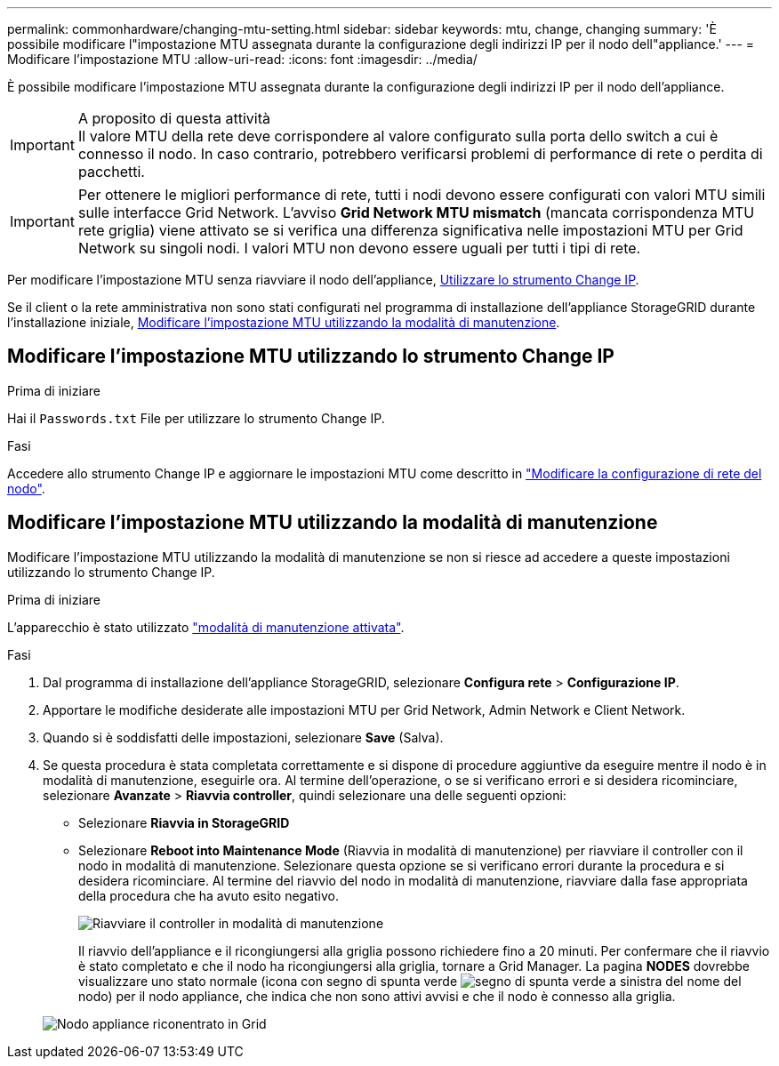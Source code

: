 ---
permalink: commonhardware/changing-mtu-setting.html 
sidebar: sidebar 
keywords: mtu, change, changing 
summary: 'È possibile modificare l"impostazione MTU assegnata durante la configurazione degli indirizzi IP per il nodo dell"appliance.' 
---
= Modificare l'impostazione MTU
:allow-uri-read: 
:icons: font
:imagesdir: ../media/


[role="lead"]
È possibile modificare l'impostazione MTU assegnata durante la configurazione degli indirizzi IP per il nodo dell'appliance.

.A proposito di questa attività

IMPORTANT: Il valore MTU della rete deve corrispondere al valore configurato sulla porta dello switch a cui è connesso il nodo. In caso contrario, potrebbero verificarsi problemi di performance di rete o perdita di pacchetti.


IMPORTANT: Per ottenere le migliori performance di rete, tutti i nodi devono essere configurati con valori MTU simili sulle interfacce Grid Network. L'avviso *Grid Network MTU mismatch* (mancata corrispondenza MTU rete griglia) viene attivato se si verifica una differenza significativa nelle impostazioni MTU per Grid Network su singoli nodi. I valori MTU non devono essere uguali per tutti i tipi di rete.

Per modificare l'impostazione MTU senza riavviare il nodo dell'appliance, <<Modificare l'impostazione MTU utilizzando lo strumento Change IP,Utilizzare lo strumento Change IP>>.

Se il client o la rete amministrativa non sono stati configurati nel programma di installazione dell'appliance StorageGRID durante l'installazione iniziale, <<Modificare l'impostazione MTU utilizzando la modalità di manutenzione,Modificare l'impostazione MTU utilizzando la modalità di manutenzione>>.



== Modificare l'impostazione MTU utilizzando lo strumento Change IP

.Prima di iniziare
Hai il `Passwords.txt` File per utilizzare lo strumento Change IP.

.Fasi
Accedere allo strumento Change IP e aggiornare le impostazioni MTU come descritto in link:../maintain/changing-nodes-network-configuration.html["Modificare la configurazione di rete del nodo"].



== Modificare l'impostazione MTU utilizzando la modalità di manutenzione

Modificare l'impostazione MTU utilizzando la modalità di manutenzione se non si riesce ad accedere a queste impostazioni utilizzando lo strumento Change IP.

.Prima di iniziare
L'apparecchio è stato utilizzato link:../commonhardware/placing-appliance-into-maintenance-mode.html["modalità di manutenzione attivata"].

.Fasi
. Dal programma di installazione dell'appliance StorageGRID, selezionare *Configura rete* > *Configurazione IP*.
. Apportare le modifiche desiderate alle impostazioni MTU per Grid Network, Admin Network e Client Network.
. Quando si è soddisfatti delle impostazioni, selezionare *Save* (Salva).
. Se questa procedura è stata completata correttamente e si dispone di procedure aggiuntive da eseguire mentre il nodo è in modalità di manutenzione, eseguirle ora. Al termine dell'operazione, o se si verificano errori e si desidera ricominciare, selezionare *Avanzate* > *Riavvia controller*, quindi selezionare una delle seguenti opzioni:
+
** Selezionare *Riavvia in StorageGRID*
** Selezionare *Reboot into Maintenance Mode* (Riavvia in modalità di manutenzione) per riavviare il controller con il nodo in modalità di manutenzione. Selezionare questa opzione se si verificano errori durante la procedura e si desidera ricominciare. Al termine del riavvio del nodo in modalità di manutenzione, riavviare dalla fase appropriata della procedura che ha avuto esito negativo.
+
image::../media/reboot_controller_from_maintenance_mode.png[Riavviare il controller in modalità di manutenzione]

+
Il riavvio dell'appliance e il ricongiungersi alla griglia possono richiedere fino a 20 minuti. Per confermare che il riavvio è stato completato e che il nodo ha ricongiungersi alla griglia, tornare a Grid Manager. La pagina *NODES* dovrebbe visualizzare uno stato normale (icona con segno di spunta verde image:../media/icon_alert_green_checkmark.png["segno di spunta verde"] a sinistra del nome del nodo) per il nodo appliance, che indica che non sono attivi avvisi e che il nodo è connesso alla griglia.

+
image::../media/nodes_menu.png[Nodo appliance riconentrato in Grid]




